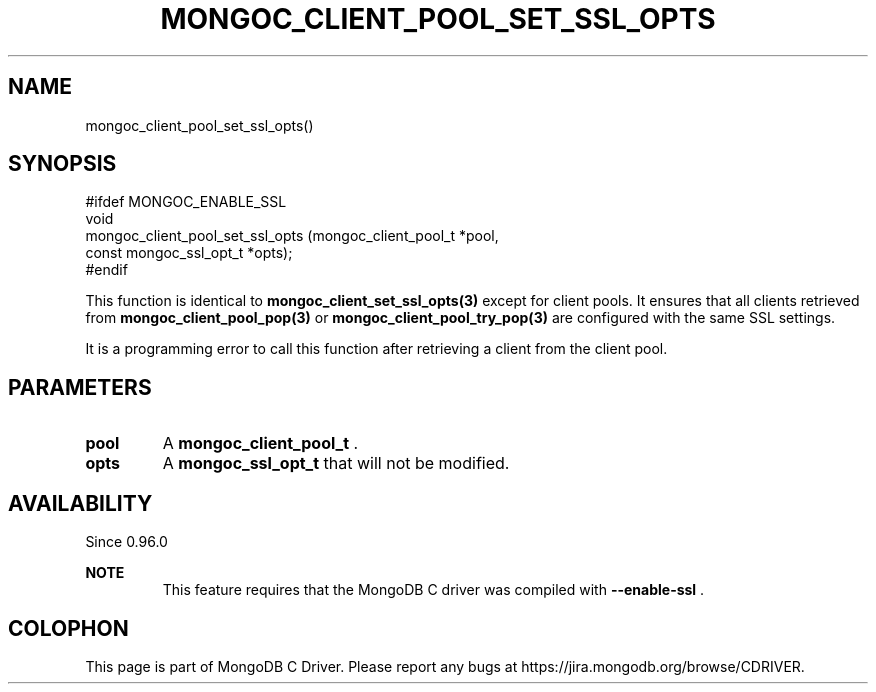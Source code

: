 .\" This manpage is Copyright (C) 2014 MongoDB, Inc.
.\" 
.\" Permission is granted to copy, distribute and/or modify this document
.\" under the terms of the GNU Free Documentation License, Version 1.3
.\" or any later version published by the Free Software Foundation;
.\" with no Invariant Sections, no Front-Cover Texts, and no Back-Cover Texts.
.\" A copy of the license is included in the section entitled "GNU
.\" Free Documentation License".
.\" 
.TH "MONGOC_CLIENT_POOL_SET_SSL_OPTS" "3" "2014-08-08" "MongoDB C Driver"
.SH NAME
mongoc_client_pool_set_ssl_opts()
.SH "SYNOPSIS"

.nf
.nf
#ifdef MONGOC_ENABLE_SSL
void
mongoc_client_pool_set_ssl_opts (mongoc_client_pool_t   *pool,
                                 const mongoc_ssl_opt_t *opts);
#endif
.fi
.fi

This function is identical to
.BR mongoc_client_set_ssl_opts(3)
except for client pools. It ensures that all clients retrieved from
.BR mongoc_client_pool_pop(3)
or
.BR mongoc_client_pool_try_pop(3)
are configured with the same SSL settings.

It is a programming error to call this function after retrieving a client from the client pool.

.SH "PARAMETERS"

.TP
.B pool
A
.BR mongoc_client_pool_t
\&.
.LP
.TP
.B opts
A
.BR mongoc_ssl_opt_t
that will not be modified.
.LP

.SH "AVAILABILITY"

Since 0.96.0

.B NOTE
.RS
This feature requires that the MongoDB C driver was compiled with
.B --enable-ssl
\&.
.RE


.BR
.SH COLOPHON
This page is part of MongoDB C Driver.
Please report any bugs at
\%https://jira.mongodb.org/browse/CDRIVER.